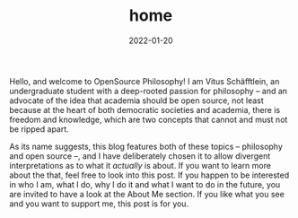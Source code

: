 #+title: home
#+date: 2022-01-20
#+hugo_base_dir: /media/storage/sciebo privat/opensource-philosophy/
#+OPTIONS: tex:dvisvgm
#+bibliography: /media/storage/sciebo privat/opensource-philosophy/data/AK Mengenlehre und Typentheorie.bib
#+hugo_custom_front_matter: :title "twerk" :layout "list"  :type "archive"
#+hugo_section: posts
#+slug: about

#+attr_html: :class inset :width 1px
[[file:../../org-mode/Bilder/latest.png]]

Hello, and welcome to OpenSource Philosophy! I am Vitus Schäfftlein, an undergraduate student with a deep-rooted passion for philosophy -- and an advocate of the idea that academia should be open source, not least because at the heart of both democratic societies and academia, there is freedom and knowledge, which are two concepts that cannot and must not be ripped apart.

As its name suggests, this blog features both of these topics -- philosophy and open source --, and I have deliberately chosen it to allow divergent interpretations as to what it /actually/ is about. If you want to learn more about the that, feel free to look into this post. If you happen to be interested in who I am, what I do, why I do it and what I want to do in the future, you are invited to have a look at the About Me section. If you like what you see and you want to support me, this post is for you.

* Local Variables                                                 :noexport:
Local Variables:
org-preview-latex-image-directory: "/home/vitus/Schreibtisch/hugo/imgs"
ispell-change-dictionary: "en_US"
flyspell-mode: t
End:

